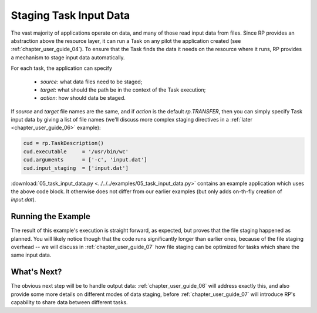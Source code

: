 
.. _chapter_user_guide_05:

***********************
Staging Task Input Data
***********************

The vast majority of applications operate on data, and many of those read input
data from files.  Since RP provides an abstraction above the resource layer, it
can run a Task on any pilot the application created (see
:ref:`chapter_user_guide_04`).  To ensure that the Task finds the data it needs on
the resource where it runs, RP provides a mechanism to stage input data
automatically.

For each task, the application can specify

  * `source`: what data files need to be staged;
  * `target`: what should the path be in the context of the Task execution; 
  * `action`: how should data be staged.

If `source` and `target` file names are the same, and if `action` is the default
`rp.TRANSFER`, then you can simply specify Task input data by giving a list of
file names (we'll discuss more complex staging directives in a :ref:`later
<chapter_user_guide_06>` example):

.. code-block:: python

    cud = rp.TaskDescription()
    cud.executable     = '/usr/bin/wc'
    cud.arguments      = ['-c', 'input.dat']
    cud.input_staging  = ['input.dat']

:download:`05_task_input_data.py <../../../examples/05_task_input_data.py>`
contains an example application which uses the above code block.  It otherwise
does not differ from our earlier examples (but only adds on-th-fly creation of
`input.dat`).


Running the Example
-------------------

The result of this example's execution is straight forward, as expected, but
proves that the file staging happened as planned.  You will likely notice though
that the code runs significantly longer than earlier ones, because of the file
staging overhead -- we will discuss in :ref:`chapter_user_guide_07` how file
staging can be optimized for tasks which share the same input data.

.. image:: 05_task_input_data.png


What's Next?
------------

The obvious next step will be to handle output data:
:ref:`chapter_user_guide_06` will address exactly this, and also provide some
more details on different modes of data staging, before
:ref:`chapter_user_guide_07` will introduce RP's capability to share data
between different tasks.

